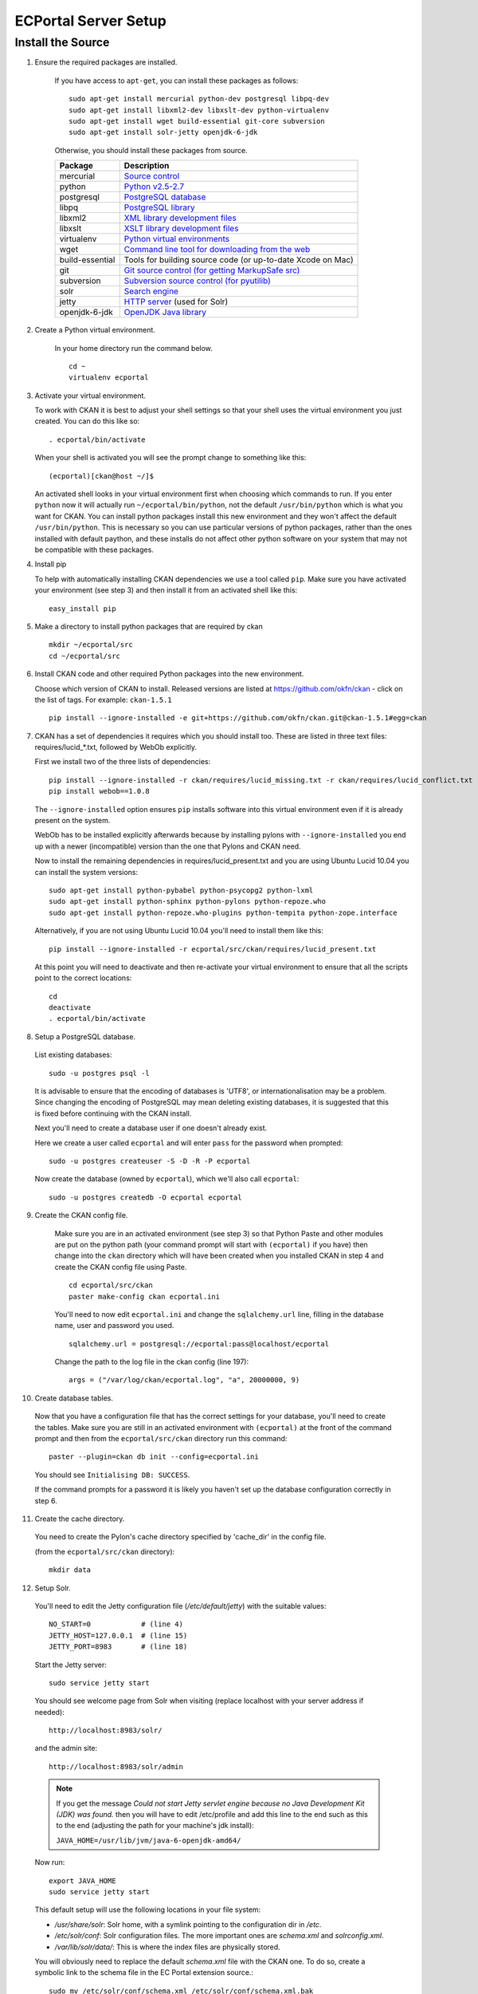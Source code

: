 ECPortal Server Setup
=====================


Install the Source
------------------

1. Ensure the required packages are installed.

    If you have access to ``apt-get``, you can install these packages as follows:

    ::

        sudo apt-get install mercurial python-dev postgresql libpq-dev 
        sudo apt-get install libxml2-dev libxslt-dev python-virtualenv
        sudo apt-get install wget build-essential git-core subversion 
        sudo apt-get install solr-jetty openjdk-6-jdk

    Otherwise, you should install these packages from source. 

    =====================  ===============================================
    Package                Description
    =====================  ===============================================
    mercurial              `Source control <http://mercurial.selenic.com/>`_
    python                 `Python v2.5-2.7 <http://www.python.org/getit/>`_
    postgresql             `PostgreSQL database <http://www.postgresql.org/download/>`_
    libpq                  `PostgreSQL library <http://www.postgresql.org/docs/8.1/static/libpq.html>`_
    libxml2                `XML library development files <http://xmlsoft.org/>`_
    libxslt                `XSLT library development files <http://www.linuxfromscratch.org/blfs/view/6.3/general/libxslt.html>`_
    virtualenv             `Python virtual environments <http://pypi.python.org/pypi/virtualenv>`_
    wget                   `Command line tool for downloading from the web <http://www.gnu.org/s/wget/>`_
    build-essential        Tools for building source code (or up-to-date Xcode on Mac)
    git                    `Git source control (for getting MarkupSafe src) <http://book.git-scm.com/2_installing_git.html>`_
    subversion             `Subversion source control (for pyutilib) <http://subversion.apache.org/packages.html>`_
    solr                   `Search engine <http://lucene.apache.org/solr>`_
    jetty                  `HTTP server <http://jetty.codehaus.org/jetty/>`_ (used for Solr)
    openjdk-6-jdk          `OpenJDK Java library <http://openjdk.java.net/install/>`_
    =====================  ===============================================

2. Create a Python virtual environment.
   
    In your home directory run the command below. 
   
    ::
   
        cd ~
        virtualenv ecportal
   
3. Activate your virtual environment.

   To work with CKAN it is best to adjust your shell settings so that your
   shell uses the virtual environment you just created. You can do this like
   so:

   ::

       . ecportal/bin/activate

   When your shell is activated you will see the prompt change to something
   like this:

   ::

       (ecportal)[ckan@host ~/]$

   An activated shell looks in your virtual environment first when choosing
   which commands to run. If you enter ``python`` now it will actually 
   run ``~/ecportal/bin/python``, not the default ``/usr/bin/python`` which is what you want for CKAN. You can install python packages install this new environment and they won't affect the default ``/usr/bin/python``. This is necessary so you can use particular versions of python packages, rather than the ones installed with default paython, and these installs do not affect other python software on your system that may not be compatible with these packages.

4. Install pip
   
   To help with automatically installing CKAN dependencies we use a tool
   called ``pip``. Make sure you have activated your environment (see step 3)
   and then install it from an activated shell like this:
   
   ::
   
       easy_install pip

5. Make a directory to install python packages that are required by ckan

   ::
 
       mkdir ~/ecportal/src
       cd ~/ecportal/src

6. Install CKAN code and other required Python packages into the new environment.

   Choose which version of CKAN to install. Released versions are listed at https://github.com/okfn/ckan - click on the list of tags. For example: ``ckan-1.5.1``

   ::

       pip install --ignore-installed -e git+https://github.com/okfn/ckan.git@ckan-1.5.1#egg=ckan

7. CKAN has a set of dependencies it requires which you should install too. These are listed in three text files: requires/lucid_*.txt, followed by WebOb explicitly.

   First we install two of the three lists of dependencies:

   ::

       pip install --ignore-installed -r ckan/requires/lucid_missing.txt -r ckan/requires/lucid_conflict.txt
       pip install webob==1.0.8

   The ``--ignore-installed`` option ensures ``pip`` installs software into
   this virtual environment even if it is already present on the system.

   WebOb has to be installed explicitly afterwards because by installing pylons with ``--ignore-installed`` you end up with a newer (incompatible) version than the one that Pylons and CKAN need.

   Now to install the remaining dependencies in requires/lucid_present.txt and you are using Ubuntu Lucid 10.04 you can install the system versions::

       sudo apt-get install python-pybabel python-psycopg2 python-lxml 
       sudo apt-get install python-sphinx python-pylons python-repoze.who 
       sudo apt-get install python-repoze.who-plugins python-tempita python-zope.interface
       
   Alternatively, if you are not using Ubuntu Lucid 10.04 you'll need to install them like this:

   ::

       pip install --ignore-installed -r ecportal/src/ckan/requires/lucid_present.txt
   
   At this point you will need to deactivate and then re-activate your
   virtual environment to ensure that all the scripts point to the correct
   locations:

   ::
   
       cd
       deactivate
       . ecportal/bin/activate

8. Setup a PostgreSQL database.

  List existing databases:

  ::

      sudo -u postgres psql -l

  It is advisable to ensure that the encoding of databases is 'UTF8', or 
  internationalisation may be a problem. Since changing the encoding of PostgreSQL
  may mean deleting existing databases, it is suggested that this is fixed before
  continuing with the CKAN install.

  Next you'll need to create a database user if one doesn't already exist.

  Here we create a user called ``ecportal`` and will enter ``pass`` for the password when prompted:

  ::

      sudo -u postgres createuser -S -D -R -P ecportal

  Now create the database (owned by ``ecportal``), which we'll also call ``ecportal``:

  ::

      sudo -u postgres createdb -O ecportal ecportal

9. Create the CKAN config file.

    Make sure you are in an activated environment (see step 3) so that Python
    Paste and other modules are put on the python path (your command prompt will
    start with ``(ecportal)`` if you have) then change into the ``ckan`` directory
    which will have been created when you installed CKAN in step 4 and create the
    CKAN config file using Paste. 

    ::

        cd ecportal/src/ckan
        paster make-config ckan ecportal.ini

    You'll need to now edit ``ecportal.ini`` and change the
    ``sqlalchemy.url`` line, filling in the database name, user and password you used.

    ::
  
        sqlalchemy.url = postgresql://ecportal:pass@localhost/ecportal

    Change the path to the log file in the ckan config (line 197):

    ::

        args = ("/var/log/ckan/ecportal.log", "a", 20000000, 9)

10. Create database tables.

  Now that you have a configuration file that has the correct settings for
  your database, you'll need to create the tables. Make sure you are still in an
  activated environment with ``(ecportal)`` at the front of the command prompt and
  then from the ``ecportal/src/ckan`` directory run this command:

  ::

       paster --plugin=ckan db init --config=ecportal.ini

  You should see ``Initialising DB: SUCCESS``. 

  If the command prompts for a password it is likely you haven't set up the 
  database configuration correctly in step 6.

11. Create the cache directory.

  You need to create the Pylon's cache directory specified by 'cache_dir' 
  in the config file.

  (from the ``ecportal/src/ckan`` directory):

  ::

       mkdir data


12. Setup Solr.

   You'll need to edit the Jetty configuration file (`/etc/default/jetty`) with the
   suitable values::

       NO_START=0            # (line 4)
       JETTY_HOST=127.0.0.1  # (line 15)
       JETTY_PORT=8983       # (line 18)

   Start the Jetty server::

       sudo service jetty start

   You should see welcome page from Solr when visiting (replace localhost with your
   server address if needed)::

       http://localhost:8983/solr/

   and the admin site::

       http://localhost:8983/solr/admin

   .. note:: If you get the message `Could not start Jetty servlet engine because no Java Development Kit (JDK) was found.` then you will have to edit /etc/profile and add this line to the end such as this to the end (adjusting the path for your machine's jdk install):

       ``JAVA_HOME=/usr/lib/jvm/java-6-openjdk-amd64/``

   Now run::

       export JAVA_HOME
       sudo service jetty start


   This default setup will use the following locations in your file system:

   * `/usr/share/solr`: Solr home, with a symlink pointing to the configuration dir in `/etc`.
   * `/etc/solr/conf`: Solr configuration files. The more important ones are `schema.xml` and  `solrconfig.xml`.
   * `/var/lib/solr/data/`: This is where the index files are physically stored.

   You will obviously need to replace the default `schema.xml` file with the CKAN one. To do
   so, create a symbolic link to the schema file in the EC Portal extension source.::

       sudo mv /etc/solr/conf/schema.xml /etc/solr/conf/schema.xml.bak
       sudo ln -s ~/ecportal/src/ckanext-ecportal/ckanext/ecportal/solr/schema.xml /etc/solr/conf/schema.xml
       sudo service jetty stop
       sudo service jetty start

   Check that Solr is still working.

   Set appropriate values for the ``ckan.site_id`` and ``solr_url`` config variables in your CKAN config file:

   ::

       ckan.site_id=ecportal
       solr_url=http://127.0.0.1:8983/solr


13. (optional) Setup Apache

    ::

        sudo apt-get install apache2 libapache2-mod-wsgi

    Create a document root for the apache site:

    ::

        mkdir ~/ecportal/static

    Add the file /etc/apache2/sites-available/ecportal, containing:

    ::

        <VirtualHost *:80>
            DocumentRoot /home/okfn/ecportal/static
            ServerName ecportal.ckan.localhost

            <Directory />
                allow from all
            </Directory>

            #<Directory /home/okfn/ecportal/src/ckan/>
            #    allow from all
            #</Directory>

            <Directory /home/okfn/ecportal/static>
                allow from all
            </Directory>

            Alias /dump /home/okfn/ecportal/static/dump

            # Disable the mod_python handler for static files
            <Location /dump>
                SetHandler None
                Options +Indexes
            </Location>

            # this is our app
            WSGIScriptAlias / /home/okfn/ecportal/wsgi.py

            # pass authorization info on (needed for rest api)
            WSGIPassAuthorization On

            ErrorLog /var/log/apache2/ecportal.error.log
            CustomLog /var/log/apache2/ecportal.custom.log combined
        </VirtualHost>

    Add the wsgi file (/home/okfn/ecportal/wsgi.py), containing:

    ::

        import os
        instance_dir = '/home/okfn/ecportal'
        config_dir = '/home/okfn/ecportal/src/ckan'
        config_file = 'ecportal.ini'
        pyenv_bin_dir = os.path.join(instance_dir, 'bin')
        activate_this = os.path.join(pyenv_bin_dir, 'activate_this.py')
        execfile(activate_this, dict(__file__=activate_this))

        config_filepath = os.path.join(config_dir, config_file)
        if not os.path.exists(config_filepath):
            raise Exception('No such file %r'%config_filepath)
        from paste.deploy import loadapp
        from paste.script.util.logging_config import fileConfig
        fileConfig(config_filepath)
        application = loadapp('config:%s' % config_filepath)
        from apachemiddleware import MaintenanceResponse
        application = MaintenanceResponse(application)

    Make sure that the user that apache will run as has write permissions to the log and data directories:

    ::

        mkdir /var/log/ckan
        sudo chgrp www-data /var/log/ckan
        sudo chmod 775 var/log/ckan

        mkdir ~/ecportal/src/ckan/sstore
        sudo chgrp www-data ~/ecportal/src/ckan/sstore
        chmod 775 ~/ecportal/src/ckan/sstore

        sudo chgrp www-data ~/ecportal/src/ckan/data
        chmod 775 ~/ecportal/src/ckan/data

    Enable the site:

    ::

        sudo a2ensite ecportal
        sudo service apache2 restart

14. Install the CKAN EC Portal Extension

    First, clone the ``odp`` Git repository to the ``~/ecportal/src`` directory.
    Make sure the ecportal virtualenv is active (see step 3. for details), and install the EC Portal extension:

    ::

        cd ~/ecportal/ckan/odp/sources/ckanext-ecportal
        pip install -e .

    Then, enable the plugin and the custom form in the ckan .ini file 
    (which should be located at ``~/ecportal/src/ckan/ecportal.ini``):

    ::

        ckan.plugins = ecportal ecportal_form (list any other extensions here)

    Finally, restart CKAN (or restart Apache, if step 13 was followed).

